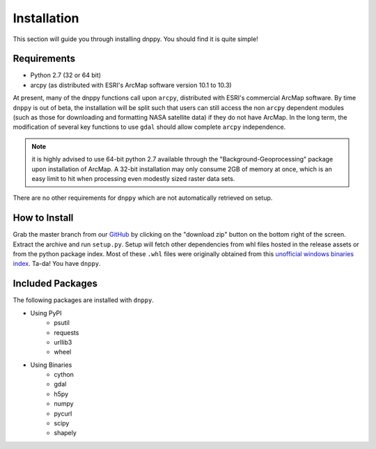 ============
Installation
============

This section will guide you through installing dnppy. You should find it is quite simple!

------------
Requirements
------------

* Python 2.7 (32 or 64 bit)
* arcpy (as distributed with ESRI's ArcMap software version 10.1 to 10.3)

At present, many of the dnppy functions call upon ``arcpy``, distributed with ESRI's commercial ArcMap software. By time ``dnppy`` is out of beta, the installation will be split such that users can still access the non ``arcpy`` dependent modules (such as those for downloading and formatting NASA satellite data) if they do not have ArcMap. In the long term, the modification of several key functions to use ``gdal`` should allow complete ``arcpy`` independence.

.. note:: it is highly advised to use 64-bit python 2.7 available through the "Background-Geoprocessing" package upon installation of ArcMap. A 32-bit installation may only consume 2GB of memory at once, which is an easy limit to hit when processing even modestly sized raster data sets.

There are no other requirements for ``dnppy`` which are not automatically retrieved on setup.

--------------
How to Install
--------------

Grab the master branch from our `GitHub`_ by clicking on the "download zip" button on the bottom right of the screen. Extract the archive and run ``setup.py``. Setup will fetch other dependencies from whl files hosted in the release assets or from the python package index. Most of these ``.whl`` files were originally obtained from this `unofficial windows binaries index`_. Ta-da! You have ``dnppy``.

-----------------
Included Packages
-----------------
The following packages are installed with ``dnppy``.

* Using PyPI
    * psutil
    * requests
    * urllib3
    * wheel
* Using Binaries
    * cython
    * gdal
    * h5py
    * numpy
    * pycurl
    * scipy
    * shapely

.. _GitHub: https://github.com/nasa-develop/dnppy
.. _unofficial windows binaries index: http://www.lfd.uci.edu/~gohlke/pythonlibs/